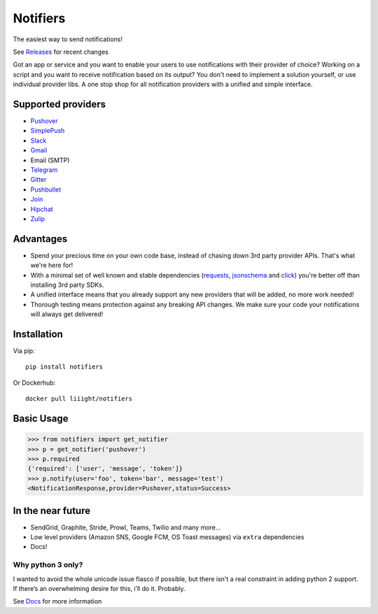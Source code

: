 Notifiers
=========
The easiest way to send notifications!

.. image:: https://img.shields.io/travis/liiight/notifiers/master.svg?style=flat-square
    :target: https://travis-ci.org/liiight/notifiers
    :alt: Travis CI

.. image:: https://img.shields.io/codecov/c/github/liiight/notifiers/master.svg?style=flat-square
    :target: https://codecov.io/gh/liiight/notifiers
    :alt: Codecov

.. image:: https://img.shields.io/gitter/room/nwjs/nw.js.svg?style=flat-square
    :target: https://gitter.im/notifiers/notifiers

.. image:: https://img.shields.io/pypi/v/notifiers.svg?style=flat-square
    :target: https://pypi.python.org/pypi/notifiers
    :alt: PyPi version

.. image:: https://img.shields.io/pypi/pyversions/notifiers.svg?style=flat-square
    :target: https://pypi.org/project/notifiers
    :alt: Supported Python versions

.. image:: https://img.shields.io/pypi/l/notifiers.svg?style=flat-square
    :target: https://choosealicense.com/licenses
    :alt: License

.. image:: https://img.shields.io/pypi/status/notifiers.svg?style=flat-square
    :target: https://pypi.python.org/pypi/notifiers
    :alt: Status

.. image:: https://img.shields.io/docker/build/liiight/notifiers.svg?style=flat-square
    :target: https://hub.docker.com/r/liiight/notifiers/
    :alt: Docker build

.. image:: https://img.shields.io/readthedocs/notifiers.svg?style=flat-square
    :target: https://readthedocs.org/projects/notifiers/badge/?version=latest
    :alt: RTD

See `Releases <https://github.com/liiight/notifiers/releases>`_ for recent changes

.. inclusion-start

Got an app or service and you want to enable your users to use notifications with their provider of choice? Working on a script and you want to receive notification based on its output? You don't need to implement a solution yourself, or use individual provider libs. A one stop shop for all notification providers with a unified and simple interface.

Supported providers
-------------------

- `Pushover <https://pushover.net/>`_
- `SimplePush <https://simplepush.io/>`_
- `Slack <https://api.slack.com/>`_
- `Gmail <https://www.google.com/gmail/about/>`_
- Email (SMTP)
- `Telegram <https://telegram.org/>`_
- `Gitter <https://gitter.im>`_
- `Pushbullet <https://www.pushbullet.com>`_
- `Join <https://joaoapps.com/join/>`_
- `Hipchat <https://www.hipchat.com/docs/apiv2>`_
- `Zulip <https://zulipchat.com/>`_

Advantages
----------
- Spend your precious time on your own code base, instead of chasing down 3rd party provider APIs. That's what we're here for!
- With a minimal set of well known and stable dependencies (`requests <https://pypi.python.org/pypi/requests>`_, `jsonschema <https://pypi.python.org/pypi/jsonschema/2.6.0>`_ and `click <https://pypi.python.org/pypi/click/6.7>`_) you're better off than installing 3rd party SDKs.
- A unified interface means that you already support any new providers that will be added, no more work needed!
- Thorough testing means protection against any breaking API changes. We make sure your code your notifications will always get delivered!

Installation
------------
Via pip::

    pip install notifiers

Or Dockerhub::

    docker pull liiight/notifiers


Basic Usage
-----------

.. code:: python

    >>> from notifiers import get_notifier
    >>> p = get_notifier('pushover')
    >>> p.required
    {'required': ['user', 'message', 'token']}
    >>> p.notify(user='foo', token='bar', message='test')
    <NotificationResponse,provider=Pushover,status=Success>

In the near future
------------------

-  SendGrid, Graphite, Stride, Prowl, Teams, Twilio and many more...
-  Low level providers (Amazon SNS, Google FCM, OS Toast messages) via ``extra`` dependencies
-  Docs!

Why python 3 only?
~~~~~~~~~~~~~~~~~~

I wanted to avoid the whole unicode issue fiasco if possible, but
there isn't a real constraint in adding python 2 support. If there’s an
overwhelming desire for this, i’ll do it. Probably.

.. inclusion-end

See `Docs <http://notifiers.readthedocs.io/>`_ for more information
